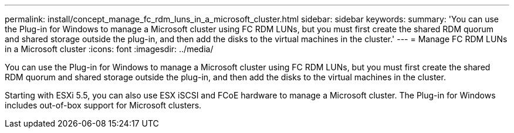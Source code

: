 ---
permalink: install/concept_manage_fc_rdm_luns_in_a_microsoft_cluster.html
sidebar: sidebar
keywords: 
summary: 'You can use the Plug-in for Windows to manage a Microsoft cluster using FC RDM LUNs, but you must first create the shared RDM quorum and shared storage outside the plug-in, and then add the disks to the virtual machines in the cluster.'
---
= Manage FC RDM LUNs in a Microsoft cluster
:icons: font
:imagesdir: ../media/

[.lead]
You can use the Plug-in for Windows to manage a Microsoft cluster using FC RDM LUNs, but you must first create the shared RDM quorum and shared storage outside the plug-in, and then add the disks to the virtual machines in the cluster.

Starting with ESXi 5.5, you can also use ESX iSCSI and FCoE hardware to manage a Microsoft cluster. The Plug-in for Windows includes out-of-box support for Microsoft clusters.
